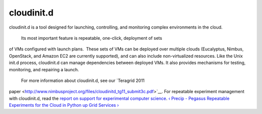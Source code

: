 cloudinit.d
======================================================================

cloudinit.d is a tool designed for launching, controlling, and
monitoring complex environments in the cloud.
 Its most important feature is repeatable, one-click, deployment of sets
of VMs configured with launch plans.  These sets of VMs can be deployed
over multiple clouds (Eucalyptus, Nimbus, OpenStack, and Amazon EC2 are
currently supported), and can also include non-virtualized resources.
Like the Unix init.d process, cloudinit.d can manage dependencies
between deployed VMs. It also provides mechanisms for testing,
monitoring, and repairing a launch.
 For more information about cloudinit.d, see our \ `Teragrid 2011
paper <http://www.nimbusproject.org/files/cloudinitd_tg11_submit3c.pdf>`__. For
repeatable experiment management with cloudinit.d, read the \ `report
on <http://www.nimbusproject.org/downloads/Supporting_Experimental_Computer_Science_final_draft.pdf>`__ `support
for experimental computer
science <http://www.nimbusproject.org/downloads/Supporting_Experimental_Computer_Science_final_draft.pdf>`__.
`‹ Precip - Pegasus Repeatable Experiments for the Cloud in
Python </manual/precip>`__ `up </manual/management-services>`__ `Grid
Services › </manual/grid-services>`__
